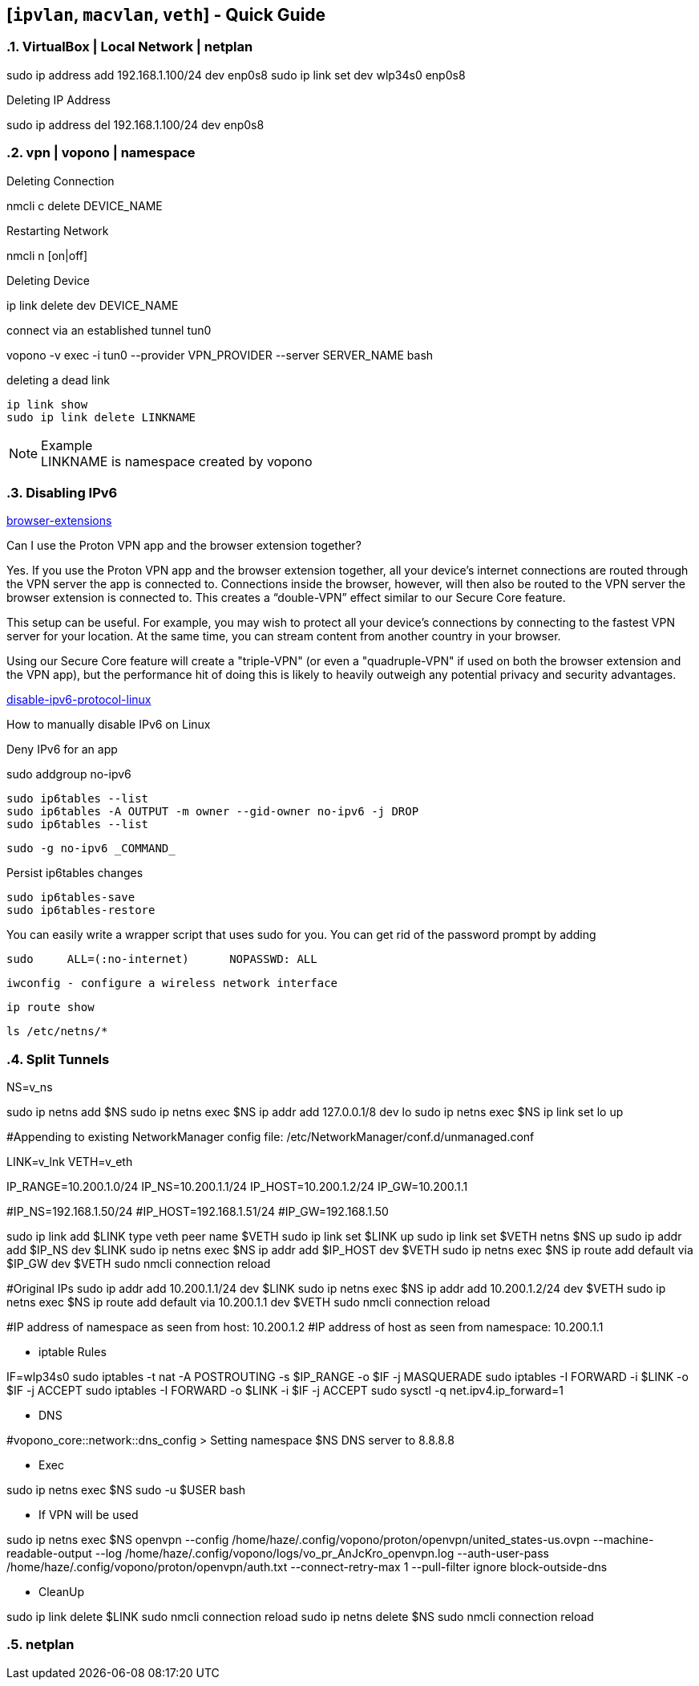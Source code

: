 == [`ipvlan`, `macvlan`, `veth`] - Quick Guide
:toc:
:toclevels: 3
:sectnums: 3
:sectnumlevels: 3
:icons: font
:source-highlighter: rouge

=== VirtualBox | Local Network | netplan
sudo ip address add 192.168.1.100/24 dev enp0s8
sudo ip link set dev wlp34s0 enp0s8

.Deleting IP Address
sudo ip address del 192.168.1.100/24 dev enp0s8




=== vpn | vopono | namespace

.Deleting Connection
nmcli c delete DEVICE_NAME

.Restarting Network
nmcli n [on|off]

.Deleting Device
ip link delete dev DEVICE_NAME

.connect via an established tunnel tun0
vopono -v exec -i tun0 --provider VPN_PROVIDER --server SERVER_NAME bash

.deleting a dead link
----
ip link show
sudo ip link delete LINKNAME
----

.Example
NOTE: LINKNAME is namespace created by vopono




=== Disabling IPv6

.https://protonvpn.com/support/browser-extensions/[browser-extensions]
Can I use the Proton VPN app and the browser extension together?

Yes. If you use the Proton VPN app and the browser extension together, all your device’s internet connections are routed through the VPN server the app is connected to. Connections inside the browser, however, will then also be routed to the VPN server the browser extension is connected to. This creates a “double-VPN” effect similar to our Secure Core feature.

This setup can be useful. For example, you may wish to protect all your device’s connections by connecting to the fastest VPN server for your location. At the same time, you can stream content from another country in your browser.

Using our Secure Core feature will create a "triple-VPN" (or even a "quadruple-VPN" if used on both the browser extension and the VPN app), but the performance hit of doing this is likely to heavily outweigh any potential privacy and security advantages.



.https://protonvpn.com/support/disable-ipv6-protocol-linux/[disable-ipv6-protocol-linux]
How to manually disable IPv6 on Linux











.Deny IPv6 for an app
sudo addgroup no-ipv6

 sudo ip6tables --list
 sudo ip6tables -A OUTPUT -m owner --gid-owner no-ipv6 -j DROP
 sudo ip6tables --list

 sudo -g no-ipv6 _COMMAND_

.Persist ip6tables changes
 sudo ip6tables-save
 sudo ip6tables-restore

.You can easily write a wrapper script that uses sudo for you. You can get rid of the password prompt by adding
 sudo     ALL=(:no-internet)      NOPASSWD: ALL









 iwconfig - configure a wireless network interface

 ip route show

 ls /etc/netns/*







=== Split Tunnels





NS=v_ns

sudo ip netns add $NS
sudo ip netns exec $NS ip addr add 127.0.0.1/8 dev lo
sudo ip netns exec $NS ip link set lo up

#Appending to existing NetworkManager config file: /etc/NetworkManager/conf.d/unmanaged.conf

LINK=v_lnk
VETH=v_eth

IP_RANGE=10.200.1.0/24
IP_NS=10.200.1.1/24
IP_HOST=10.200.1.2/24
IP_GW=10.200.1.1

#IP_NS=192.168.1.50/24
#IP_HOST=192.168.1.51/24
#IP_GW=192.168.1.50

sudo ip link add $LINK type veth peer name $VETH
sudo ip link set $LINK up
sudo ip link set $VETH netns $NS up
sudo ip addr add $IP_NS dev $LINK
sudo ip netns exec $NS ip addr add $IP_HOST dev $VETH
sudo ip netns exec $NS ip route add default via $IP_GW dev $VETH
sudo nmcli connection reload


#Original IPs
sudo ip addr add 10.200.1.1/24 dev $LINK
sudo ip netns exec $NS ip addr add 10.200.1.2/24 dev $VETH
sudo ip netns exec $NS ip route add default via 10.200.1.1 dev $VETH
sudo nmcli connection reload

#IP address of namespace as seen from host: 10.200.1.2
#IP address of host as seen from namespace: 10.200.1.1



- iptable Rules

IF=wlp34s0
sudo iptables -t nat -A POSTROUTING -s $IP_RANGE -o $IF -j MASQUERADE
sudo iptables -I FORWARD -i $LINK -o $IF -j ACCEPT
sudo iptables -I FORWARD -o $LINK -i $IF -j ACCEPT
sudo sysctl -q net.ipv4.ip_forward=1


- DNS

#vopono_core::network::dns_config > Setting namespace $NS DNS server to 8.8.8.8

- Exec

sudo ip netns exec $NS sudo -u $USER bash


- If VPN will be used

sudo ip netns exec $NS openvpn --config /home/haze/.config/vopono/proton/openvpn/united_states-us.ovpn --machine-readable-output --log /home/haze/.config/vopono/logs/vo_pr_AnJcKro_openvpn.log --auth-user-pass /home/haze/.config/vopono/proton/openvpn/auth.txt --connect-retry-max 1 --pull-filter ignore block-outside-dns


- CleanUp

sudo ip link delete $LINK
sudo nmcli connection reload
sudo ip netns delete $NS
sudo nmcli connection reload

=== netplan